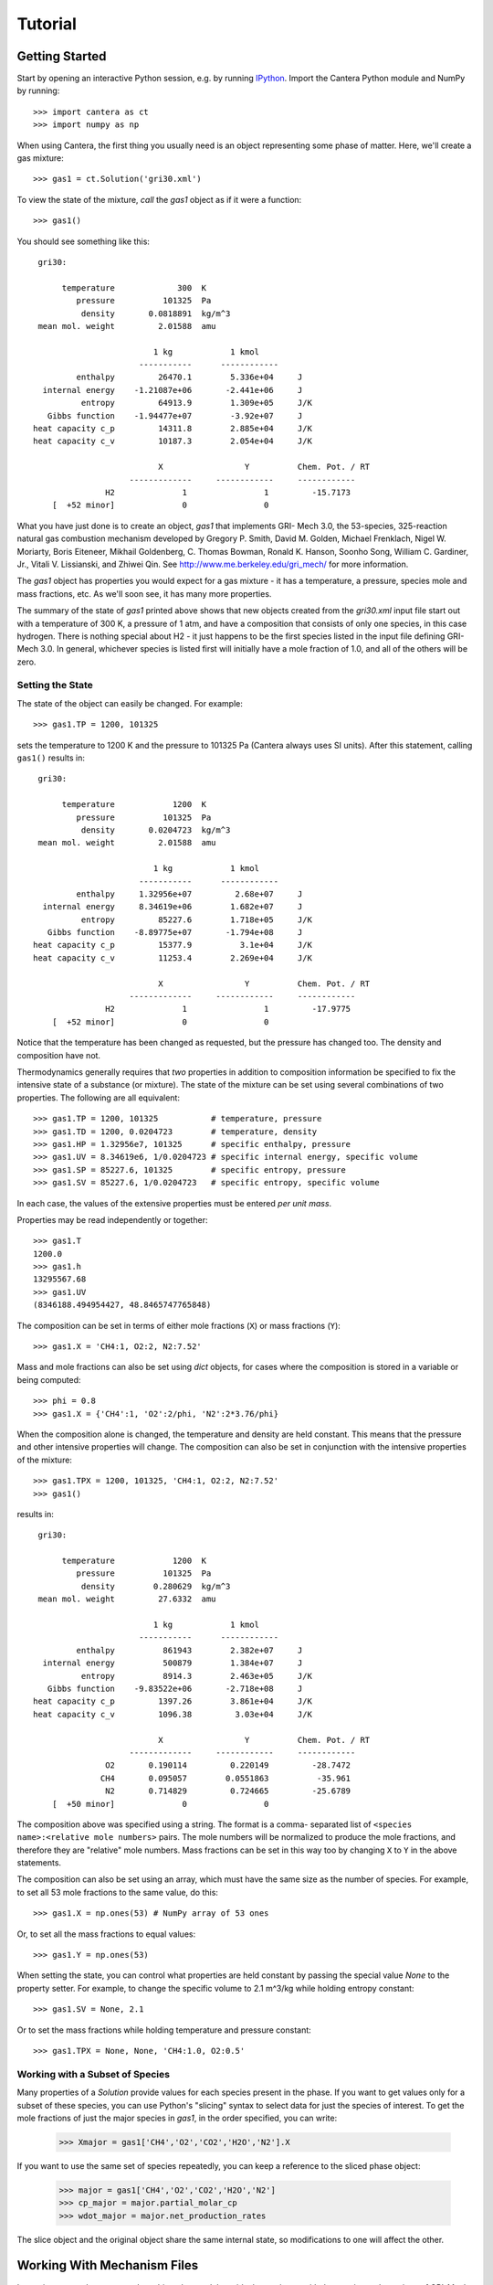 .. py:currentmodule:: cantera

Tutorial
========

Getting Started
---------------

Start by opening an interactive Python session, e.g. by running `IPython
<http://ipython.org/>`_. Import the Cantera Python module and NumPy by running::

    >>> import cantera as ct
    >>> import numpy as np

When using Cantera, the first thing you usually need is an object representing
some phase of matter. Here, we'll create a gas mixture::

    >>> gas1 = ct.Solution('gri30.xml')

To view the state of the mixture, *call* the `gas1` object as if it were a
function::

    >>> gas1()

You should see something like this::

     gri30:

          temperature             300  K
             pressure          101325  Pa
              density       0.0818891  kg/m^3
     mean mol. weight         2.01588  amu

                             1 kg            1 kmol
                          -----------      ------------
             enthalpy         26470.1        5.336e+04     J
      internal energy    -1.21087e+06       -2.441e+06     J
              entropy         64913.9        1.309e+05     J/K
       Gibbs function    -1.94477e+07        -3.92e+07     J
    heat capacity c_p         14311.8        2.885e+04     J/K
    heat capacity c_v         10187.3        2.054e+04     J/K

                              X                 Y          Chem. Pot. / RT
                        -------------     ------------     ------------
                   H2              1                1         -15.7173
        [  +52 minor]              0                0

What you have just done is to create an object, `gas1` that implements GRI-
Mech 3.0, the 53-species, 325-reaction natural gas combustion mechanism
developed by Gregory P. Smith, David M. Golden, Michael Frenklach, Nigel W.
Moriarty, Boris Eiteneer, Mikhail Goldenberg, C. Thomas Bowman, Ronald K.
Hanson, Soonho Song, William C. Gardiner, Jr., Vitali V. Lissianski, and
Zhiwei Qin. See http://www.me.berkeley.edu/gri_mech/ for more information.

The `gas1` object has properties you would expect for a gas mixture - it has a
temperature, a pressure, species mole and mass fractions, etc. As we'll soon
see, it has many more properties.

The summary of the state of `gas1` printed above shows that new objects
created from the `gri30.xml` input file start out with a temperature of 300 K,
a pressure of 1 atm, and have a composition that consists of only one species,
in this case hydrogen. There is nothing special about H2 - it just happens to
be the first species listed in the input file defining GRI-Mech 3.0. In
general, whichever species is listed first will initially have a mole fraction
of 1.0, and all of the others will be zero.

Setting the State
~~~~~~~~~~~~~~~~~

The state of the object can easily be changed. For example::

    >>> gas1.TP = 1200, 101325

sets the temperature to 1200 K and the pressure to 101325 Pa (Cantera always
uses SI units). After this statement, calling ``gas1()`` results in::

     gri30:

          temperature            1200  K
             pressure          101325  Pa
              density       0.0204723  kg/m^3
     mean mol. weight         2.01588  amu

                             1 kg            1 kmol
                          -----------      ------------
             enthalpy     1.32956e+07         2.68e+07     J
      internal energy     8.34619e+06        1.682e+07     J
              entropy         85227.6        1.718e+05     J/K
       Gibbs function    -8.89775e+07       -1.794e+08     J
    heat capacity c_p         15377.9          3.1e+04     J/K
    heat capacity c_v         11253.4        2.269e+04     J/K

                              X                 Y          Chem. Pot. / RT
                        -------------     ------------     ------------
                   H2              1                1         -17.9775
        [  +52 minor]              0                0

Notice that the temperature has been changed as requested, but the pressure
has changed too. The density and composition have not.

Thermodynamics generally requires that *two* properties in addition to
composition information be specified to fix the intensive state of a substance
(or mixture). The state of the mixture can be set using several combinations
of two properties. The following are all equivalent::

    >>> gas1.TP = 1200, 101325           # temperature, pressure
    >>> gas1.TD = 1200, 0.0204723        # temperature, density
    >>> gas1.HP = 1.32956e7, 101325      # specific enthalpy, pressure
    >>> gas1.UV = 8.34619e6, 1/0.0204723 # specific internal energy, specific volume
    >>> gas1.SP = 85227.6, 101325        # specific entropy, pressure
    >>> gas1.SV = 85227.6, 1/0.0204723   # specific entropy, specific volume

In each case, the values of the extensive properties must be entered *per unit
mass*.

Properties may be read independently or together::

    >>> gas1.T
    1200.0
    >>> gas1.h
    13295567.68
    >>> gas1.UV
    (8346188.494954427, 48.8465747765848)

The composition can be set in terms of either mole fractions (``X``) or mass
fractions (``Y``)::

    >>> gas1.X = 'CH4:1, O2:2, N2:7.52'

Mass and mole fractions can also be set using `dict` objects, for cases where
the composition is stored in a variable or being computed::

    >>> phi = 0.8
    >>> gas1.X = {'CH4':1, 'O2':2/phi, 'N2':2*3.76/phi}

When the composition alone is changed, the temperature and density are held
constant. This means that the pressure and other intensive properties will
change. The composition can also be set in conjunction with the intensive
properties of the mixture::

    >>> gas1.TPX = 1200, 101325, 'CH4:1, O2:2, N2:7.52'
    >>> gas1()

results in::

     gri30:

          temperature            1200  K
             pressure          101325  Pa
              density        0.280629  kg/m^3
     mean mol. weight         27.6332  amu

                             1 kg            1 kmol
                          -----------      ------------
             enthalpy          861943        2.382e+07     J
      internal energy          500879        1.384e+07     J
              entropy          8914.3        2.463e+05     J/K
       Gibbs function    -9.83522e+06       -2.718e+08     J
    heat capacity c_p         1397.26        3.861e+04     J/K
    heat capacity c_v         1096.38         3.03e+04     J/K

                              X                 Y          Chem. Pot. / RT
                        -------------     ------------     ------------
                   O2       0.190114         0.220149         -28.7472
                  CH4       0.095057        0.0551863          -35.961
                   N2       0.714829         0.724665         -25.6789
        [  +50 minor]              0                0

The composition above was specified using a string. The format is a comma-
separated list of ``<species name>:<relative mole numbers>`` pairs. The mole
numbers will be normalized to produce the mole fractions, and therefore they
are "relative" mole numbers. Mass fractions can be set in this way too by
changing ``X`` to ``Y`` in the above statements.

The composition can also be set using an array, which must have the same size
as the number of species. For example, to set all 53 mole fractions to the
same value, do this::

    >>> gas1.X = np.ones(53) # NumPy array of 53 ones

Or, to set all the mass fractions to equal values::

    >>> gas1.Y = np.ones(53)

When setting the state, you can control what properties are held constant by
passing the special value `None` to the property setter. For example, to
change the specific volume to 2.1 m^3/kg while holding entropy constant::

    >>> gas1.SV = None, 2.1

Or to set the mass fractions while holding temperature and pressure constant::

    >>> gas1.TPX = None, None, 'CH4:1.0, O2:0.5'

Working with a Subset of Species
~~~~~~~~~~~~~~~~~~~~~~~~~~~~~~~~

Many properties of a `Solution` provide values for each species present in the
phase. If you want to get values only for a subset of these species, you can use
Python's "slicing" syntax to select data for just the species of interest. To
get the mole fractions of just the major species in `gas1`, in the order
specified, you can write:

    >>> Xmajor = gas1['CH4','O2','CO2','H2O','N2'].X

If you want to use the same set of species repeatedly, you can keep a reference
to the sliced phase object:

    >>> major = gas1['CH4','O2','CO2','H2O','N2']
    >>> cp_major = major.partial_molar_cp
    >>> wdot_major = major.net_production_rates

The slice object and the original object share the same internal state, so
modifications to one will affect the other.

Working With Mechanism Files
----------------------------

In previous example, we created an object that models an ideal gas mixture
with the species and reactions of GRI-Mech 3.0, using the ``gri30.xml`` input
file included with Cantera. This is a "pre-processed" XML input file written
in a format that is easy for Cantera to parse. Cantera also supports an input
file format that is easier to write, called *CTI*. Several reaction mechanism
files in this format are included with Cantera, including ones that model
high- temperature air, a hydrogen/oxygen reaction mechanism, and a few surface
reaction mechanisms. These files are usually located in the ``data``
subdirectory of the Cantera installation directory, e.g. ``C:\\Program
Files\\Cantera\\data`` on Windows or ``/usr/local/cantera/data/`` on
Unix/Linux/Mac OS X machines, depending on how you installed Cantera and the
options you specified.

If for some reason Cantera has difficulty finding where these files are on your
system, set environment variable ``CANTERA_DATA`` to the directory or
directories (separated using ``;`` on Windows or ``:`` on other operating
systems) where they are located. Alternatively, you can call function
`add_directory` to add a directory to the Cantera search path::

    >>> ct.add_directory('/usr/local/cantera/my_data_files')

Cantera input files are plain text files, and can be created with any text
editor. See the document :ref:`sec-defining-phases` for more information.

A Cantera input file may contain more than one phase specification, or may
contain specifications of interfaces (surfaces). Here we import definitions of
two bulk phases and the interface between them from file ``diamond.cti``::

    >>> gas2 = ct.Solution('diamond.cti', 'gas')
    >>> diamond = ct.Solution('diamond.cti', 'diamond')
    >>> diamond_surf = ct.Interface('diamond.cti' , 'diamond_100',
                                    [gas2, diamond])

Note that the bulk (i.e., 3D or homogeneous) phases that participate in the
surface reactions must also be passed as arguments to `Interface`.

Converting CK-format files
~~~~~~~~~~~~~~~~~~~~~~~~~~

See :ref:`sec-ck-format-conversion` in the :ref:`sec-input-files` documentation.


Getting Help
------------

In addition to the Sphinx-generated :ref:`sec-cython-documentation`,
documentation of the Python classes and their methods can be accessed from
within the Python interpreter as well.

Suppose you have created a Cantera object and want to know what methods are
available for it, and get help on using the methods::

    >>> g = ct.Solution('gri30.xml')

To get help on the Python class that this object is an instance of::

    >>> help(g)

For a simple list of the properties and methods of this object::

    >>> dir(g)

To get help on a specific method, e.g. the ``species_index`` method::

    >>> help(g.species_index)

For properties, getting the documentation is slightly trickier, as the usual
method will give you the help for the *result*, e.g.::

    >>> help(g.T)

will provide help on Python's ``float`` class. To get the help for the
temperature property, ask for the attribute of the class object itself::

    >>> help(g.__class__.T)

If you are using the IPython shell, help can also be obtained using the `?`
syntax::

    In[1]: g.species_index?

Chemical Equilibrium
--------------------

To set a gas mixture to a state of chemical equilibrium, use the equilibrate
method::

    >>> import cantera as ct
    >>> g = ct.Solution('gri30.xml')
    >>> g.TPX = 300.0, ct.one_atm, 'CH4:0.95,O2:2,N2:7.52'
    >>> g.equilibrate('TP')

The above statement sets the state of object ``g`` to the state of chemical
equilibrium holding temperature and pressure fixed. Alternatively, the
specific enthalpy and pressure can be held fixed::

    >>> g.TPX = 300.0, ct.one_atm, 'CH4:0.95,O2:2,N2:7.52'
    >>> g.equilibrate('HP')

Other options are:

    - 'UV'   fixed specific internal energy and specific volume
    - 'SV'   fixed specific entropy and specific volume
    - 'SP'   fixed specific entropy and pressure

How can you tell if ``equilibrate`` has correctly found the chemical equilibrium
state? One way is verify that the net rates of progress of all reversible
reactions are zero. Here is the code to do this:

    >>> g.TPX = 300.0, ct.one_atm, 'CH4:0.95,O2:2,N2:7.52'
    >>> g.equilibrate('HP')

    >>> rf = g.forward_rates_of_progress
    >>> rr = g.reverse_rates_of_progress
    >>> for i in range(g.n_reactions):
    >>>     if g.is_reversible(i) and rf[i] != 0.0:
    >>>         print(' %4i  %10.4g  ' % (i, (rf[i] - rr[i])/rf[i]))

If the magnitudes of the numbers in this list are all very small, then each
reversible reaction is very nearly equilibrated, which only occurs if the gas
is in chemical equilibrium.

You might be wondering how ``equilibrate`` works. (Then again, you might not).
Method ``equilibrate`` invokes Cantera's chemical equilibrium solver, which uses
an element potential method. The element potential method is one of a class of
equivalent *nonstoichiometric* methods that all have the characteristic that
the problem reduces to solving a set of M nonlinear algebraic equations, where
M is the number of elements (not species). The so-called *stoichiometric*
methods, on the other hand, (including Gibbs minimization), require solving K
nonlinear equations, where K is the number of species (usually K >> M). See
Smith and Missen, "Chemical Reaction Equilibrium Analysis" for more
information on the various algorithms and their characteristics.

Cantera uses a damped Newton method to solve these equations, and does a few
other things to generate a good starting guess and to produce a reasonably
robust algorithm. If you want to know more about the details, look at the on-
line documented source code of Cantera C++ class 'ChemEquil.h'.

Chemical Kinetics
-----------------

`Solution` objects are also `Kinetics` objects, and provide all of the methods
necessary to compute the thermodynamic quantities associated with each reaction,
reaction rates, and species creation and destruction rates. They also provide
methods to inspect the quantities that define each reaction such as the rate
constants and the stoichiometric coefficients. The rate calculation functions
are used extensively within Cantera's :ref:`reactor network model
<sec-cython-zerodim>` and :ref:`1D flame model <sec-cython-onedim>`.

Information about individual reactions that is independent of the thermodynamic
state can be obtained by accessing `Reaction` objects with the
`Kinetics.reaction` method::

    >>> g = ct.Solution('gri30.cti')
    >>> r = g.reaction(2) # get a Reaction object
    >>> r
    <ElementaryReaction: H2 + O <=> H + OH>

    >>> r.reactants
    {'H2': 1.0, 'O': 1.0}
    >>> r.products
    {'H': 1.0, 'OH': 1.0}
    >>> r.rate
    Arrhenius(A=38.7, b=2.7, E=2.61918e+07)

If we are interested in only certain types of reactions, we can use this
information to filter the full list of reactions to find the just the ones of
interest. For example, here we find the indices of just those reactions which
convert `CO` into `CO2`::

    >>> II = [i for i,r in enumerate(g.reactions())
              if 'CO' in r.reactants and 'CO2' in r.products]
    >>> for i in II:
    ...     print(g.reaction(i).equation)
    CO + O (+M) <=> CO2 (+M)
    CO + O2 <=> CO2 + O
    CO + OH <=> CO2 + H
    CO + HO2 <=> CO2 + OH

(Actually, we should also include reactions where the reaction is written such
that ``CO2`` is a reactant and ``CO`` is a product, but for this example, we'll
just stick to this smaller set of reactions.) Now, let's set the composition to
an interesting equilibrium state::

    >>> g.TPX = 300, 101325, {'CH4':0.6, 'O2':1.0, 'N2':3.76}
    >>> g.equilibrate('HP')

We can verify that this is an equilibrium state by seeing that the net reaction
rates are essentially zero::

    >>> g.net_rates_of_progress[II]
    array([  4.06576e-20,  -5.50571e-21,   0.00000e+00,  -4.91279e-20])

Now, let's see what happens if we decrease the temperature of the mixture::

    >>> g.TP = g.T-100, None
    >>> g.net_rates_of_progress[II]
    array([  3.18645e-05,   5.00490e-08,   1.05965e-01,   2.89503e-06])

All of the reaction rates are positive, favoring the formation of ``CO2`` from
``CO``, with the third reaction, ``CO + OH <=> CO2 + H`` proceeding the fastest.
If we look at the enthalpy change associated with each of these reactions::

    >>> g.delta_enthalpy[II]
    array([ -5.33035e+08,  -2.23249e+07,  -8.76650e+07,  -2.49170e+08])

we see that the change is negative in each case, indicating a net release of
thermal energy. The total heat release rate can be computed either from the
reaction rates::

    >>> np.dot(g.net_rates_of_progress, g.delta_enthalpy)
    -58013370.720881931

or from the species production rates::

    >>> np.dot(g.net_production_rates, g.partial_molar_enthalpies)
    -58013370.720881805

The contribution from just the selected reactions is:

    >>> np.dot(g.net_rates_of_progress[II], g.delta_enthalpy[II])
    -9307123.2625651453

Or about 16% of the total heat release rate.
